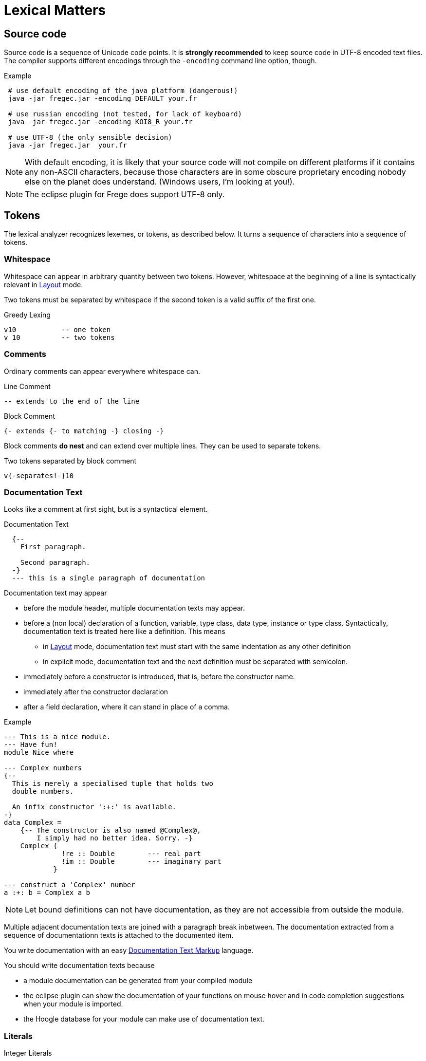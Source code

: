 # Lexical Matters

:syntax-highlighting:

## Source code

Source code is a sequence of Unicode code points. It is *strongly recommended* to keep source code in UTF-8 encoded text files. The compiler supports different encodings through the `-encoding` command line option, though.

.Example
----
 # use default encoding of the java platform (dangerous!)
 java -jar fregec.jar -encoding DEFAULT your.fr
 
 # use russian encoding (not tested, for lack of keyboard)
 java -jar fregec.jar -encoding KOI8_R your.fr
 
 # use UTF-8 (the only sensible decision)
 java -jar fregec.jar  your.fr
----

NOTE:  With default encoding, it is likely that your source code will not compile on different platforms if it contains any non-ASCII characters, because those characters are in some obscure proprietary encoding nobody else on the planet does understand. (Windows users, I'm looking at you!).

NOTE: The eclipse plugin for Frege does support UTF-8 only.


## Tokens

The lexical analyzer recognizes lexemes, or tokens, as described below. It turns a sequence of characters into a sequence of tokens.

### Whitespace

Whitespace can appear in arbitrary quantity between two tokens. However, whitespace at the beginning of a line is syntactically relevant in <<layout>> mode.

Two tokens must be separated by whitespace if the second token is a valid suffix of the first one.

.Greedy Lexing

  v10           -- one token
  v 10          -- two tokens

### Comments

Ordinary comments can appear everywhere whitespace can.

.Line Comment
  -- extends to the end of the line

.Block Comment
  {- extends {- to matching -} closing -}

Block comments *do nest* and can extend over multiple lines. They can be used to separate tokens.

.Two tokens separated by block comment
  v{-separates!-}10     

### Documentation Text

Looks like a comment at first sight, but is a syntactical element.

.Documentation Text
[source,haskell]
----
  {--
    First paragraph.
    
    Second paragraph.
  -}
  --- this is a single paragraph of documentation
----  

Documentation text may appear

* before the module header, multiple documentation texts may appear.
* before a (non local) declaration of a function, variable, type class, data type, instance or type class. Syntactically, documentation text is treated here like a definition. This means 
** in <<layout>> mode, documentation text must start with the same indentation as any other definition
** in explicit mode, documentation text and the next definition must be separated with semicolon.
* immediately before a constructor is introduced, that is, before the constructor name.
* immediately after the constructor declaration
* after a field declaration, where it can stand in place of a comma.

.Example
[source,haskell]
----
--- This is a nice module.
--- Have fun!
module Nice where

--- Complex numbers
{--
  This is merely a specialised tuple that holds two
  double numbers.
  
  An infix constructor ':+:' is available.
-}
data Complex = 
    {-- The constructor is also named @Complex@, 
        I simply had no better idea. Sorry. -}
    Complex { 
              !re :: Double        --- real part
              !im :: Double        --- imaginary part 
            }

--- construct a 'Complex' number
a :+: b = Complex a b
----

NOTE: Let bound definitions can not have documentation, as they are not accessible from outside the module.

Multiple adjacent documentation texts are joined with a paragraph break inbetween. The documentation extracted from a sequence of documentationn texts is attached to the documented item.

You write documentation with an easy <<markup>> language.

You should write documentation texts because

* a module documentation can be generated from your compiled module
* the eclipse plugin can show the documentation of your functions on mouse hover and in code completion suggestions when your module is imported.
* the Hoogle database for your module can make use of documentation text.

### Literals

.Integer Literals
  17 0x11 021       -- int value 17 in decimal, hexadecimal and octal
  5_483_438         -- trailing groups of 3 digits can be separated
  123L 217l         -- long values (like in java)
  5467n 7654N       -- big integer literal

.Floating Point Literals
  1.34e-17 1.0d 0D  -- double literals 
  0.2F 2.0f         -- float literal

Either one or more of the fractional part, the exponent or the suffix characters `D`, `F`, `d` or `f` may be omitted, but not all (this would result in an integer literal).

.Boolean Literals
  true false        -- like in Java
  True False        -- like in Haskell
 
#### Quoted constructs

.Character Literals
  'a'
  '\''              -- apostrophe
  '\\'              -- backslash
  '\u2200'          -- the character '∀'
  '\n'              -- newline
  '\012'            -- yet another newline

All escape characters/sequences allowed in Java are also allowed in Frege. Character literals are 16-bit quantities, like in Java. This means that Unicode code points above 0xffff are not characters in Java and Frege.

.String Literals
  "like in Java"
  "𝕲𝖔𝖙𝖙𝖑𝖔𝖇"

Strings can contain any unicode characters. However, code points from the higher plane are encoded as a surrogate pairs.

.Regular Expression Literals
  ´^foo\\´          -- "foo" at the start followed by backslash
  '(foo|bar)'       -- upright quotes ok when more than 1 char
  '(?:)x'           -- trick: same as ´x´

Regular expressions can be given as literals. They are checked for validity at compile time. No backslash duplications is needed, as is the case when one specifies them as string in Java.

The first example above corresponds to the following Java code:

[source,java]
----
final public static java.util.regex.Pattern p = 
    java.util.regex.Pattern.compile("^foo\\\\");
----

where `p` is some fresh name the compiler uses internally.

A quoted construct in upright quotes is interpreted as regular expression literal when it can't possibly be a character. This is for the convenience of those that don't have acute accent marks on their keyboard.

Withing regular expression literals, escape sequences follow the regular expression syntax. For example `\b` is a word break in regular expressions, but a backspace in strings.

### Separators

The following characters are separators and have certain syntactic meanings

  { } [ ] ( ) , ;
  
### Keywords

[source]
----
 abstract case class data default derive deriving do
 else false forall foreign if import in
 infix infixl infixr
 instance interface let module native newtype of
 package private protected public
 then throws true type where
 
 = | \
 -> .. :: <- => 
 →  …  ∷  ←  ⇒   ∀ 
----

The last line lists some Unicode symbols that have the same meaning as the 2-character ascii symbols above them. The `∀` has the same meaning as `forall`.

The following are keywords only when the next token is the keyword *`native`*

  pure mutable

### Operators

Any sequence of characters that doesn't contain separators, quotes, apostrophes, acute/grave accent marks, letters, digits or whitespace is a lexical operator, unless it is a keyword. Operators are used to form infix expressions.

When recognizing operators, the lexer considers the longest sequence of operator characters available. Symbolic keywords are not recognized when they appear as subsequence of an operator.

  ::*           -- operator
  :: *          -- double colon, operator
  

This provides enormous symbolic freedom for user defined operators.

In addition, a variable or data constructor can be turned into an operator by enclosing its name in acute accent marks:

[source]
----
f `fmap` xs         -- the fmap function used as operator
----

### Variable Names

Are used to name functions, variables, type variables and fields.

  _foo _Foo foo foo' f2o__o'' f'o'o'

  
Variable names start with a lowercase letter or an underscore and may be followed by arbitrary many letters, digits, apostrophes and underscores.

A sole underscore  is a variable name reserved for use in pattern matching, where it indicates an unused value.

For the purpose of Frege, all letters that are not uppercase letters are counted as lowercase.

### Constructor Names

Are used to name namespaces, types, type classes and data constructors. Also, the last component of a module name must lexically be a constructor name.

Such a name starts with an uppercase letter, which may be followed by an arbitrary number of letters, digits, apostrophes and underscores.

Namespaces can have the same name as types or type classes. Data constructors can have the same name as namespaces, types or type classes.

.A not so extreme example
[source,haskell]
----
  module Foo where
  
  data Foo = Foo
----

Editors for Frege should highlight or colour constructor names in such a way that they are easily distinguished.

### Qualifier

A constructor name immediately followed by `.`
This is used to form qualified names.

### Qualified Names

A data constructor, variable or operator can be qualified by a namespace, a type name or by a namespace and a type name.
Namespace and type name must be given as qualifiers, that is, they must be immediately followed by a dot.

  Foo . bar         -- not a qualified name
  Foo.bar           -- a qualified name
  Foo. bar          -- the same
  Mod.Typ.###       -- fully qualified operator
  
### Module names

A sequence of names, separated by dots. 
The last part must be a construtor name. 
Since this will be the fully qualified name of the Java class that is generated for this module, it is expected that the name follows Java customs. See also <<modules.adoc#_module_names,Module Names>>.

### Native names

A fully qualified name of some existing static method, class or interface. If this contains characters  that are not allowed in Frege names (like `$`) or words that are keywords, it can be given as a string literal.

[source,java]
----
java.lang.String.charAt
"javafx.scene.control.TabPane$TabClosingPolicy"
----

[[layout]]
## Layout 

Like in Haskell, Frege code can be written using blocks delimitted by curly braces, where subsequent definitions are separated by semicolons.

In fact, this is the language the parser understands.
The so-called layout feature allows omission of those braces and semicolons, by inferring their positions based on the indentation of the program text and inserting them as needed before parsing.

NOTE: Syntax diagrams will always show the explicit syntax with braces and semicolons.

Informally stated, the braces and semicolons are inserted as follows.

The layout (or ”offside”) rule takes effect whenever the open brace is omitted after the keyword `where`, `let`, `do`, or `of`.

When this happens, the indentation of the next lexeme (whether or not on a new line) is remembered and the omitted open brace is inserted 
(the whitespace preceding the lexeme may include comments). If the next lexeme is not more indented than the current indentation level, an additional closing brace is inserted.

For each subsequent line, 
if it contains only whitespace or is indented more, 
then the previous item is continued (nothing is inserted);
if it is indented the same amount, 
then a new item begins (a semicolon is inserted); 
and if it is indented less, then the layout list ends (a close brace is inserted).

The layout rule matches only those open braces that it has inserted; 
an explicit open brace must be matched by an explicit close brace. 
Within these explicit open braces, no layout processing is performed for constructs outside the braces, even if a line is indented to the left of an earlier implicit open brace.

.Layout Examples 1
[source, haskell]
----
module Foo where

bar = 1
baz = bar + x
  where 
     x = y+2
     y = bar*5
----

becomes

[source, haskell]
----
module Foo where

{bar = 1
;baz = bar + x
    where 
      {x = y+2
      ;y = bar*5
      }
}
----

[[markup]]
## Documentation Text Markup

The following markup is supported by the documentation tool and the eclipse plugin:

    *bold*  _italic_ @monospaced@ 'reference'

A *reference* is the (possibly qualified) name of a frege type, function, etc. 
This should turn to a hyperlink when processed. The *reference* will be resolved in the context of the module that contains the comment. What this means is that _reference_ must be a name that would be valid
on the toplevel of the module. If the name resolution fails, the text enclosed in the apostrophes will be shown in red color.

But sometimes one needs to reference some item from another module that is not imported. For this, the following syntax is possible:

    'some.other.Package#something'

The validity of such a reference can not be checked, of course.

Finally, if one needs a generic link, it can be written like thus:

    'http://projecteuler.net/index.php?section=problems&id=12 Euler probelm 12'

The part before the first space character is taken as URL, the rest is the text that will be shown.

An empty line serves as paragraph break.
Special paragraphs are

[source]
----
    #   Header 1
    ##  Header 2
    ### Header 3
    > preformatted text (i.e. code examples)
    > each line must start with ">"

    - unordered list item
    1. ordered list item
    (2) ordered list item
    [item] list item tagged with "item"
----

Paragraphs do not nest.

